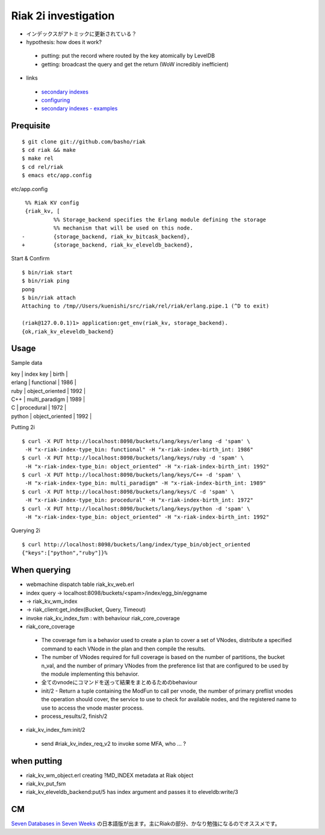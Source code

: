 Riak 2i investigation
=====================

- インデックスがアトミックに更新されている？
- hypothesis: how does it work?

 - putting: put the record where routed by the key atomically by LevelDB
 - getting: broadcast the query and get the return (WoW incredibly inefficient)

- links

 - `secondary indexes <http://docs.basho.com/riak/latest/tutorials/querying/Secondary-Indexes/>`_
 - `configuring <http://docs.basho.com/riak/latest/cookbooks/Secondary-Indexes---Configuration/>`_
 - `secondary indexes - examples <http://docs.basho.com/riak/latest/tutorials/Secondary-Indexes---Examples/>`_

Prequisite
----------

::

  $ git clone git://github.com/basho/riak
  $ cd riak && make
  $ make rel
  $ cd rel/riak
  $ emacs etc/app.config

etc/app.config

::

   %% Riak KV config                                                                                      
   {riak_kv, [
            %% Storage_backend specifies the Erlang module defining the storage                         
            %% mechanism that will be used on this node.                                                
  -         {storage_backend, riak_kv_bitcask_backend},
  +         {storage_backend, riak_kv_eleveldb_backend},

Start & Confirm

::

  $ bin/riak start
  $ bin/riak ping
  pong
  $ bin/riak attach
  Attaching to /tmp//Users/kuenishi/src/riak/rel/riak/erlang.pipe.1 (^D to exit)

  (riak@127.0.0.1)1> application:get_env(riak_kv, storage_backend).
  {ok,riak_kv_eleveldb_backend}


Usage
-----

Sample data

| key    | index key       | birth |
| erlang | functional      | 1986  |
| ruby   | object_oriented | 1992  |
| C++    | multi_paradigm  | 1989  |
| C      | procedural      | 1972  | 
| python | object_oriented | 1992  |

Putting 2i

::

  $ curl -X PUT http://localhost:8098/buckets/lang/keys/erlang -d 'spam' \
   -H "x-riak-index-type_bin: functional" -H "x-riak-index-birth_int: 1986"
  $ curl -X PUT http://localhost:8098/buckets/lang/keys/ruby -d 'spam' \
   -H "x-riak-index-type_bin: object_oriented" -H "x-riak-index-birth_int: 1992"
  $ curl -X PUT http://localhost:8098/buckets/lang/keys/C++ -d 'spam' \
   -H "x-riak-index-type_bin: multi_paradigm" -H "x-riak-index-birth_int: 1989"
  $ curl -X PUT http://localhost:8098/buckets/lang/keys/C -d 'spam' \
   -H "x-riak-index-type_bin: procedural" -H "x-riak-index-birth_int: 1972"
  $ curl -X PUT http://localhost:8098/buckets/lang/keys/python -d 'spam' \
   -H "x-riak-index-type_bin: object_oriented" -H "x-riak-index-birth_int: 1992"

Querying 2i

::

  $ curl http://localhost:8098/buckets/lang/index/type_bin/object_oriented
  {"keys":["python","ruby"]}% 

When querying
-------------

- webmachine dispatch table riak_kv_web.erl
- index query -> localhost:8098/buckets/<spam>/index/egg_bin/eggname
- -> riak_kv_wm_index
- -> riak_client:get_index(Bucket, Query, Timeout)
- invoke riak_kv_index_fsm : with behaviour riak_core_coverage

- riak_core_coverage

 - The coverage fsm is a behavior used to create a plan to cover a set of VNodes, distribute a specified command to each VNode in the plan and then compile the results.
 - The number of VNodes required for full coverage is based on the number of partitions, the bucket n_val, and the number of primary VNodes from the preference list that are configured to be used by the module implementing this behavior.
 - 全てのvnodeにコマンドを送って結果をまとめるためのbehaviour

 - init/2 - Return a tuple containing the ModFun to call per vnode, the number of primary preflist vnodes the operation should cover, the service to use to check for available nodes, and the registered name to use to access the vnode master process.
 - process_results/2, finish/2

- riak_kv_index_fsm:init/2

 - send #riak_kv_index_req_v2 to invoke some MFA, who ... ?

when putting
------------

- riak_kv_wm_object.erl creating ?MD_INDEX metadata at Riak object
- riak_kv_put_fsm
- riak_kv_eleveldb_backend:put/5 has index argument and passes it to eleveldb:write/3


CM
--

`Seven Databases in Seven Weeks <http://pragprog.com/book/rwdata/seven-databases-in-seven-weeks>`_ の日本語版が出ます。主にRiakの部分、かなり勉強になるのでオススメです。
